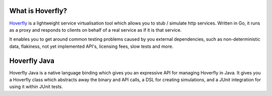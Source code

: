 What is Hoverfly?
-----------------

`Hoverfly <http://hoverfly.io>`_ is a lightweight service virtualisation tool which allows you to stub / simulate http services. Written in Go, it runs as a proxy and responds to clients on behalf of a real service as if it is that service.

It enables you to get around common testing problems caused by you external dependencies, such as non-deterministic data, flakiness, not yet implemented API's, licensing fees, slow tests and more.

Hoverfly Java
-------------

Hoverfly Java is a native language binding which gives you an expressive API for managing Hoverfly in Java.  It gives you a Hoverfly class which abstracts away the binary and API calls, a DSL for creating simulations, and a JUnit integration for using it within JUnit tests.


